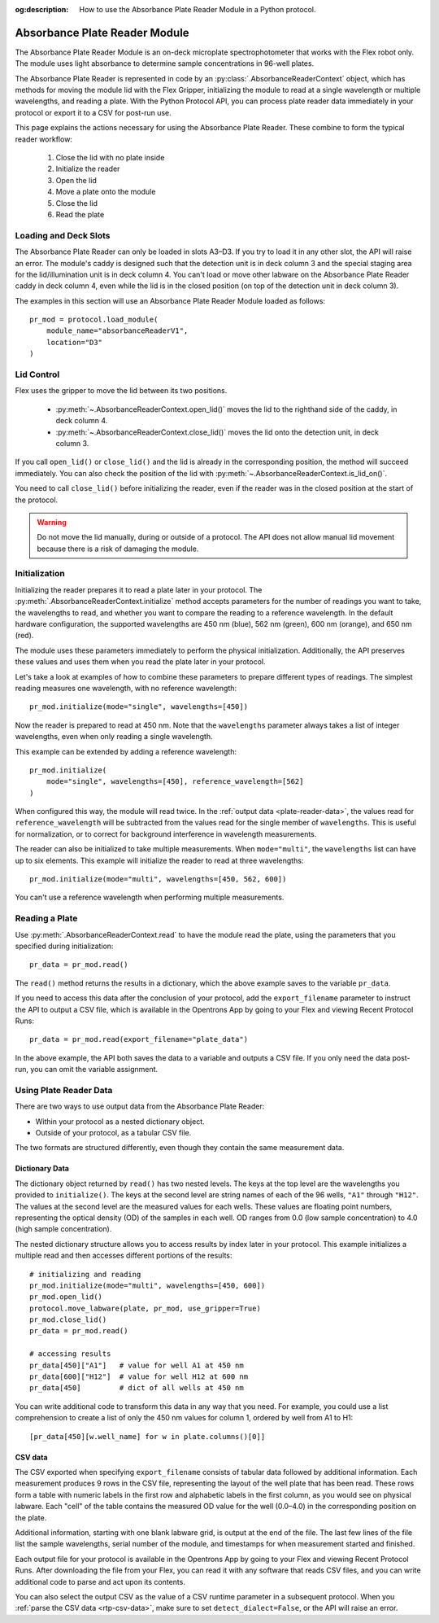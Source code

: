 :og:description: How to use the Absorbance Plate Reader Module in a Python protocol.

.. _absorbance-plate-reader-module:

******************************
Absorbance Plate Reader Module
******************************

The Absorbance Plate Reader Module is an on-deck microplate spectrophotometer that works with the Flex robot only. The module uses light absorbance to determine sample concentrations in 96-well plates.

The Absorbance Plate Reader is represented in code by an :py:class:`.AbsorbanceReaderContext` object, which has methods for moving the module lid with the Flex Gripper, initializing the module to read at a single wavelength or multiple wavelengths, and reading a plate. With the Python Protocol API, you can process plate reader data immediately in your protocol or export it to a CSV for post-run use.

This page explains the actions necessary for using the Absorbance Plate Reader. These combine to form the typical reader workflow:

  1. Close the lid with no plate inside
  2. Initialize the reader
  3. Open the lid
  4. Move a plate onto the module
  5. Close the lid
  6. Read the plate


Loading and Deck Slots
======================

The Absorbance Plate Reader can only be loaded in slots A3–D3. If you try to load it in any other slot, the API will raise an error. The module's caddy is designed such that the detection unit is in deck column 3 and the special staging area for the lid/illumination unit is in deck column 4. You can't load or move other labware on the Absorbance Plate Reader caddy in deck column 4, even while the lid is in the closed position (on top of the detection unit in deck column 3).

The examples in this section will use an Absorbance Plate Reader Module loaded as follows::

    pr_mod = protocol.load_module(
        module_name="absorbanceReaderV1",
        location="D3"
    )

.. versionadded:: 2.21

Lid Control
===========

Flex uses the gripper to move the lid between its two positions.

  - :py:meth:`~.AbsorbanceReaderContext.open_lid()` moves the lid to the righthand side of the caddy, in deck column 4.
  - :py:meth:`~.AbsorbanceReaderContext.close_lid()` moves the lid onto the detection unit, in deck column 3.

If you call ``open_lid()`` or ``close_lid()`` and the lid is already in the corresponding position, the method will succeed immediately. You can also check the position of the lid with :py:meth:`~.AbsorbanceReaderContext.is_lid_on()`.

You need to call ``close_lid()`` before initializing the reader, even if the reader was in the closed position at the start of the protocol.

.. warning::
    Do not move the lid manually, during or outside of a protocol. The API does not allow manual lid movement because there is a risk of damaging the module.

Initialization
==============

Initializing the reader prepares it to read a plate later in your protocol. The :py:meth:`.AbsorbanceReaderContext.initialize` method accepts parameters for the number of readings you want to take, the wavelengths to read, and whether you want to compare the reading to a reference wavelength. In the default hardware configuration, the supported wavelengths are 450 nm (blue), 562 nm (green), 600 nm (orange), and 650 nm (red).

The module uses these parameters immediately to perform the physical initialization. Additionally, the API preserves these values and uses them when you read the plate later in your protocol.

Let's take a look at examples of how to combine these parameters to prepare different types of readings. The simplest reading measures one wavelength, with no reference wavelength::

    pr_mod.initialize(mode="single", wavelengths=[450])

.. versionadded:: 2.21

Now the reader is prepared to read at 450 nm. Note that the ``wavelengths`` parameter always takes a list of integer wavelengths, even when only reading a single wavelength.

This example can be extended by adding a reference wavelength::

    pr_mod.initialize(
        mode="single", wavelengths=[450], reference_wavelength=[562]
    )

When configured this way, the module will read twice. In the :ref:`output data <plate-reader-data>`, the values read for ``reference_wavelength`` will be subtracted from the values read for the single member of ``wavelengths``. This is useful for normalization, or to correct for background interference in wavelength measurements.

The reader can also be initialized to take multiple measurements. When ``mode="multi"``, the ``wavelengths`` list can have up to six elements. This example will initialize the reader to read at three wavelengths::

    pr_mod.initialize(mode="multi", wavelengths=[450, 562, 600])

You can't use a reference wavelength when performing multiple measurements.


Reading a Plate
===============

Use :py:meth:`.AbsorbanceReaderContext.read` to have the module read the plate, using the parameters that you specified during initialization::

    pr_data = pr_mod.read()

.. versionadded:: 2.21

The ``read()`` method returns the results in a dictionary, which the above example saves to the variable ``pr_data``.

If you need to access this data after the conclusion of your protocol, add the ``export_filename`` parameter to instruct the API to output a CSV file, which is available in the Opentrons App by going to your Flex and viewing Recent Protocol Runs::

    pr_data = pr_mod.read(export_filename="plate_data")

In the above example, the API both saves the data to a variable and outputs a CSV file. If you only need the data post-run, you can omit the variable assignment.

.. _plate-reader-data:

Using Plate Reader Data
=======================

There are two ways to use output data from the Absorbance Plate Reader:

- Within your protocol as a nested dictionary object.
- Outside of your protocol, as a tabular CSV file.

The two formats are structured differently, even though they contain the same measurement data.

Dictionary Data
---------------

The dictionary object returned by ``read()`` has two nested levels. The keys at the top level are the wavelengths you provided to ``initialize()``. The keys at the second level are string names of each of the 96 wells, ``"A1"`` through ``"H12"``. The values at the second level are the measured values for each wells. These values are floating point numbers, representing the optical density (OD) of the samples in each well. OD ranges from 0.0 (low sample concentration) to 4.0 (high sample concentration).

The nested dictionary structure allows you to access results by index later in your protocol. This example initializes a multiple read and then accesses different portions of the results::

    # initializing and reading
    pr_mod.initialize(mode="multi", wavelengths=[450, 600])
    pr_mod.open_lid()
    protocol.move_labware(plate, pr_mod, use_gripper=True)
    pr_mod.close_lid()
    pr_data = pr_mod.read()

    # accessing results
    pr_data[450]["A1"]   # value for well A1 at 450 nm
    pr_data[600]["H12"]  # value for well H12 at 600 nm
    pr_data[450]         # dict of all wells at 450 nm

You can write additional code to transform this data in any way that you need. For example, you could use a list comprehension to create a list of only the 450 nm values for column 1, ordered by well from A1 to H1::

    [pr_data[450][w.well_name] for w in plate.columns()[0]]

CSV data
--------

The CSV exported when specifying ``export_filename`` consists of tabular data followed by additional information. Each measurement produces 9 rows in the CSV file, representing the layout of the well plate that has been read. These rows form a table with numeric labels in the first row and alphabetic labels in the first column, as you would see on physical labware. Each "cell" of the table contains the measured OD value for the well (0.0–4.0) in the corresponding position on the plate.

Additional information, starting with one blank labware grid, is output at the end of the file. The last few lines of the file list the sample wavelengths, serial number of the module, and timestamps for when measurement started and finished.

Each output file for your protocol is available in the Opentrons App by going to your Flex and viewing Recent Protocol Runs. After downloading the file from your Flex, you can read it with any software that reads CSV files, and you can write additional code to parse and act upon its contents. 

You can also select the output CSV as the value of a CSV runtime parameter in a subsequent protocol. When you :ref:`parse the CSV data <rtp-csv-data>`, make sure to set ``detect_dialect=False``, or the API will raise an error.